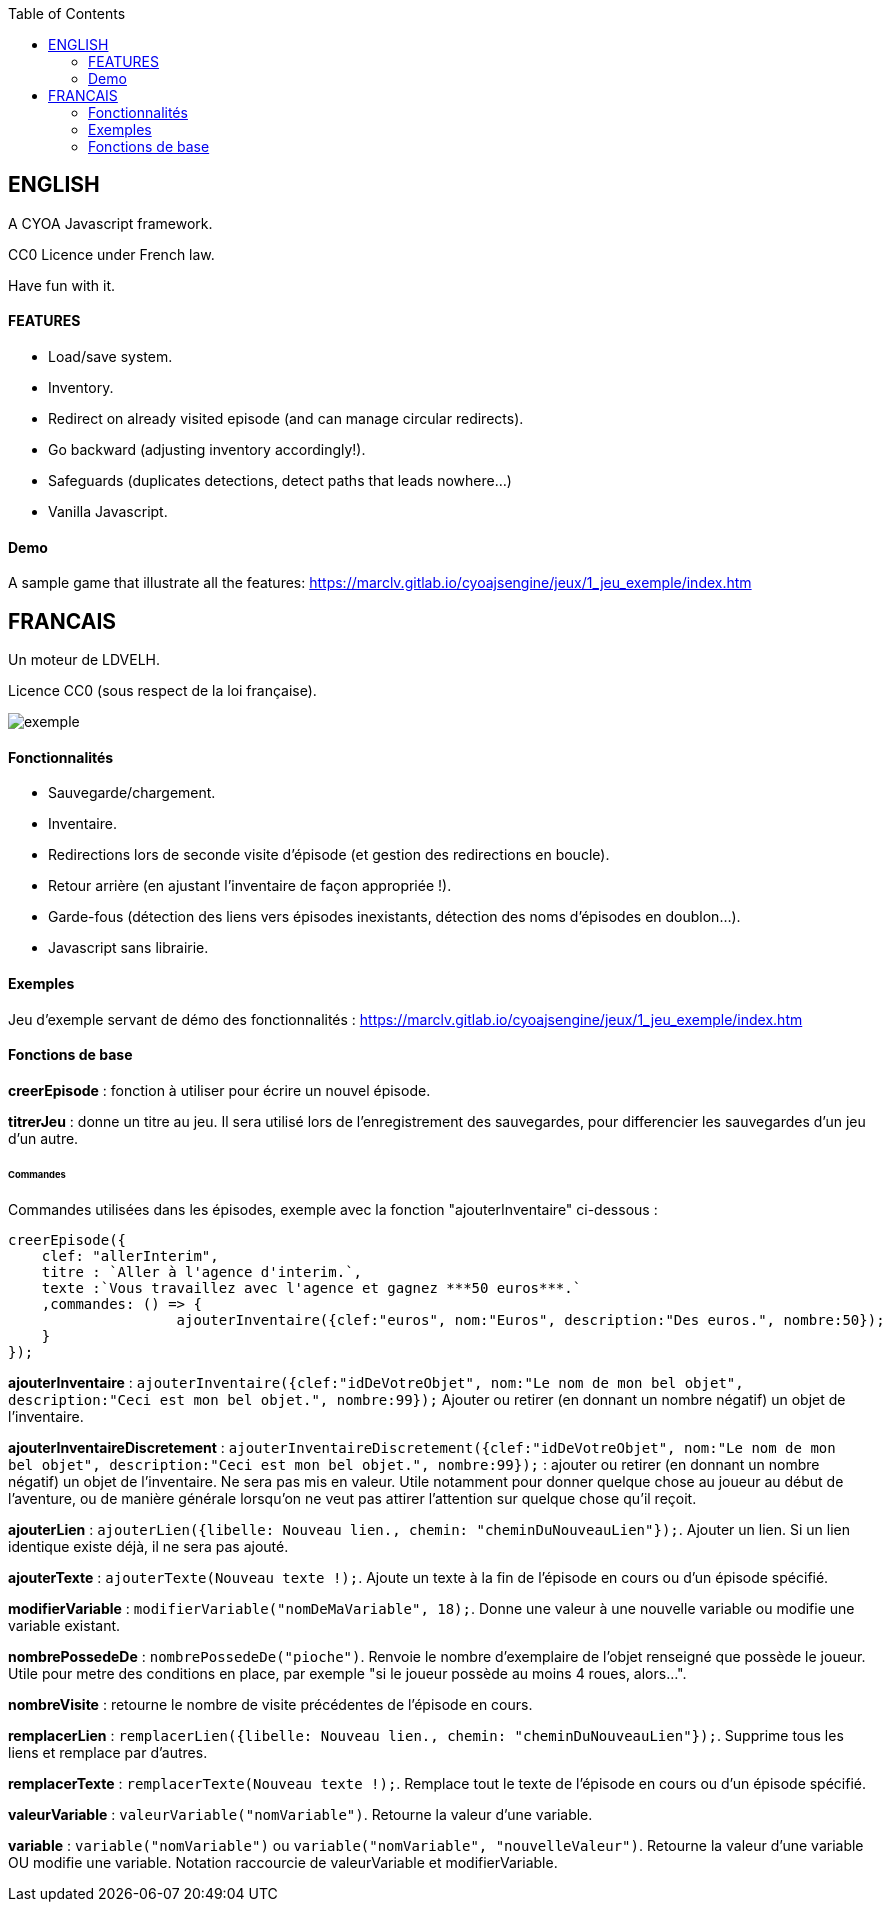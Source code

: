 :toc:

== ENGLISH

A CYOA Javascript framework.

CC0 Licence under French law.

Have fun with it.

==== FEATURES
* Load/save system.
* Inventory.
* Redirect on already visited episode (and can manage circular redirects).
* Go backward (adjusting inventory accordingly!).
* Safeguards (duplicates detections, detect paths that leads nowhere...)
* Vanilla Javascript.

==== Demo
A sample game that illustrate all the features:
https://marclv.gitlab.io/cyoajsengine/jeux/1_jeu_exemple/index.htm


== FRANCAIS ==
Un moteur de LDVELH.

Licence CC0 (sous respect de la loi française).

image::exemple.png[]

==== Fonctionnalités
* Sauvegarde/chargement.
* Inventaire.
* Redirections lors de seconde visite d'épisode (et gestion des redirections en boucle).
* Retour arrière (en ajustant l'inventaire de façon appropriée !).
* Garde-fous (détection des liens vers épisodes inexistants, détection des noms d'épisodes en doublon...).
* Javascript sans librairie.


==== Exemples

Jeu d'exemple servant de démo des fonctionnalités :
https://marclv.gitlab.io/cyoajsengine/jeux/1_jeu_exemple/index.htm

==== Fonctions de base

*creerEpisode* : fonction à utiliser pour écrire un nouvel épisode.

*titrerJeu* : donne un titre au jeu. Il sera utilisé lors de l'enregistrement des sauvegardes, pour differencier les sauvegardes d'un jeu d'un autre.

====== Commandes

Commandes utilisées dans les épisodes, exemple avec la fonction "ajouterInventaire" ci-dessous :
[source,javascript]
----
creerEpisode({
    clef: "allerInterim",
    titre : `Aller à l'agence d'interim.`,
    texte :`Vous travaillez avec l'agence et gagnez ***50 euros***.`
    ,commandes: () => {
		    ajouterInventaire({clef:"euros", nom:"Euros", description:"Des euros.", nombre:50});
    }
});
----

*ajouterInventaire* : `ajouterInventaire({clef:"idDeVotreObjet", nom:"Le nom de mon bel objet", description:"Ceci est mon bel objet.", nombre:99});` Ajouter ou retirer (en donnant un nombre négatif) un objet de l'inventaire.

*ajouterInventaireDiscretement* : `ajouterInventaireDiscretement({clef:"idDeVotreObjet", nom:"Le nom de mon bel objet", description:"Ceci est mon bel objet.", nombre:99});` : ajouter ou retirer (en donnant un nombre négatif) un objet de l'inventaire. Ne sera pas mis en valeur. Utile notamment pour donner quelque chose au joueur au début de l'aventure, ou de manière générale lorsqu'on ne veut pas attirer l'attention sur quelque chose qu'il reçoit.

*ajouterLien* : ``ajouterLien({libelle: `Nouveau lien.`, chemin: "cheminDuNouveauLien"});``. Ajouter un lien. Si un lien identique existe déjà, il ne sera pas ajouté.

*ajouterTexte* : ``ajouterTexte(`Nouveau texte !`);``. Ajoute un texte à la fin de l'épisode en cours ou d'un épisode spécifié.

*modifierVariable* : ``modifierVariable("nomDeMaVariable", 18);``. Donne une valeur à une nouvelle variable ou modifie une variable existant.

*nombrePossedeDe* : `nombrePossedeDe("pioche")`. Renvoie le nombre d'exemplaire de l'objet renseigné que possède le joueur. Utile pour metre des conditions en place, par exemple "si le joueur possède au moins 4 roues, alors...".

*nombreVisite* : retourne le nombre de visite précédentes de l'épisode en cours.

*remplacerLien* : ``remplacerLien({libelle: `Nouveau lien.`, chemin: "cheminDuNouveauLien"});``. Supprime tous les liens et remplace par d'autres.

*remplacerTexte* : ``remplacerTexte(`Nouveau texte !`);``. Remplace tout le texte de l'épisode en cours ou d'un épisode spécifié.

*valeurVariable* : ``valeurVariable("nomVariable")``. Retourne la valeur d'une variable.

*variable* : ``variable("nomVariable")`` ou ``variable("nomVariable", "nouvelleValeur")``. Retourne la valeur d'une variable OU modifie une variable. Notation raccourcie de valeurVariable et modifierVariable.
